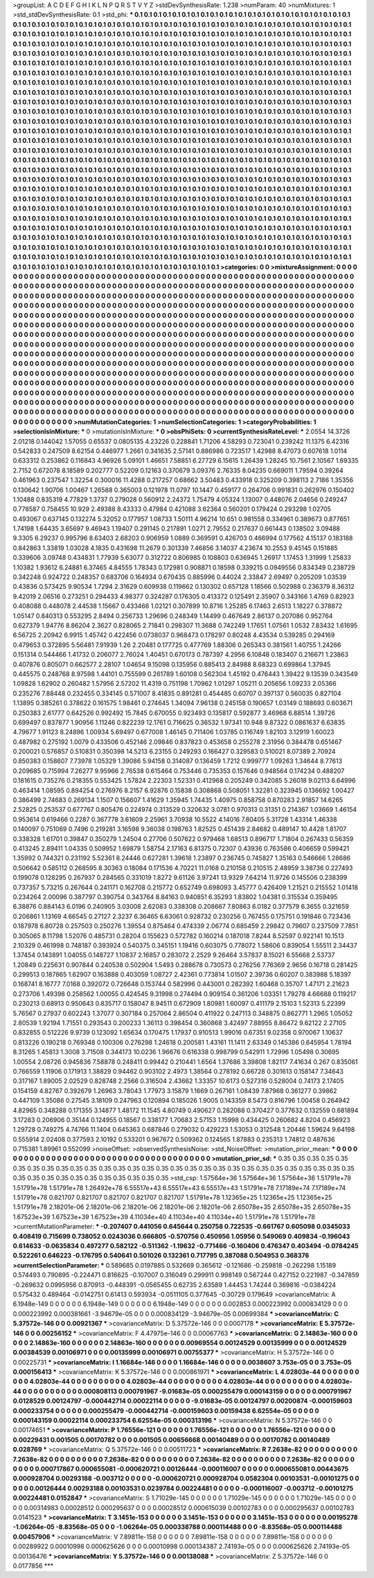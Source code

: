 >groupList:
A C D E F G H I K L
N P Q R S T V Y Z 
>stdDevSynthesisRate:
1.238 
>numParam:
40
>numMixtures:
1
>std_stdDevSynthesisRate:
0.1
>std_phi:
***
0.1 0.1 0.1 0.1 0.1 0.1 0.1 0.1 0.1 0.1
0.1 0.1 0.1 0.1 0.1 0.1 0.1 0.1 0.1 0.1
0.1 0.1 0.1 0.1 0.1 0.1 0.1 0.1 0.1 0.1
0.1 0.1 0.1 0.1 0.1 0.1 0.1 0.1 0.1 0.1
0.1 0.1 0.1 0.1 0.1 0.1 0.1 0.1 0.1 0.1
0.1 0.1 0.1 0.1 0.1 0.1 0.1 0.1 0.1 0.1
0.1 0.1 0.1 0.1 0.1 0.1 0.1 0.1 0.1 0.1
0.1 0.1 0.1 0.1 0.1 0.1 0.1 0.1 0.1 0.1
0.1 0.1 0.1 0.1 0.1 0.1 0.1 0.1 0.1 0.1
0.1 0.1 0.1 0.1 0.1 0.1 0.1 0.1 0.1 0.1
0.1 0.1 0.1 0.1 0.1 0.1 0.1 0.1 0.1 0.1
0.1 0.1 0.1 0.1 0.1 0.1 0.1 0.1 0.1 0.1
0.1 0.1 0.1 0.1 0.1 0.1 0.1 0.1 0.1 0.1
0.1 0.1 0.1 0.1 0.1 0.1 0.1 0.1 0.1 0.1
0.1 0.1 0.1 0.1 0.1 0.1 0.1 0.1 0.1 0.1
0.1 0.1 0.1 0.1 0.1 0.1 0.1 0.1 0.1 0.1
0.1 0.1 0.1 0.1 0.1 0.1 0.1 0.1 0.1 0.1
0.1 0.1 0.1 0.1 0.1 0.1 0.1 0.1 0.1 0.1
0.1 0.1 0.1 0.1 0.1 0.1 0.1 0.1 0.1 0.1
0.1 0.1 0.1 0.1 0.1 0.1 0.1 0.1 0.1 0.1
0.1 0.1 0.1 0.1 0.1 0.1 0.1 0.1 0.1 0.1
0.1 0.1 0.1 0.1 0.1 0.1 0.1 0.1 0.1 0.1
0.1 0.1 0.1 0.1 0.1 0.1 0.1 0.1 0.1 0.1
0.1 0.1 0.1 0.1 0.1 0.1 0.1 0.1 0.1 0.1
0.1 0.1 0.1 0.1 0.1 0.1 0.1 0.1 0.1 0.1
0.1 0.1 0.1 0.1 0.1 0.1 0.1 0.1 0.1 0.1
0.1 0.1 0.1 0.1 0.1 0.1 0.1 0.1 0.1 0.1
0.1 0.1 0.1 0.1 0.1 0.1 0.1 0.1 0.1 0.1
0.1 0.1 0.1 0.1 0.1 0.1 0.1 0.1 0.1 0.1
0.1 0.1 0.1 0.1 0.1 0.1 0.1 0.1 0.1 0.1
0.1 0.1 0.1 0.1 0.1 0.1 0.1 0.1 0.1 0.1
0.1 0.1 0.1 0.1 0.1 0.1 0.1 0.1 0.1 0.1
0.1 0.1 0.1 0.1 0.1 0.1 0.1 0.1 0.1 0.1
0.1 0.1 0.1 0.1 0.1 0.1 0.1 0.1 0.1 0.1
0.1 0.1 0.1 0.1 0.1 0.1 0.1 0.1 0.1 0.1
0.1 0.1 0.1 0.1 0.1 0.1 0.1 0.1 0.1 0.1
0.1 0.1 0.1 0.1 0.1 0.1 0.1 0.1 0.1 0.1
0.1 0.1 0.1 0.1 0.1 0.1 0.1 0.1 0.1 0.1
0.1 0.1 0.1 0.1 0.1 0.1 0.1 0.1 0.1 0.1
0.1 0.1 0.1 0.1 0.1 0.1 0.1 0.1 0.1 0.1
0.1 0.1 0.1 0.1 0.1 0.1 0.1 0.1 0.1 0.1
0.1 0.1 0.1 0.1 0.1 0.1 0.1 0.1 0.1 0.1
0.1 0.1 0.1 0.1 0.1 0.1 0.1 0.1 0.1 0.1
0.1 0.1 0.1 0.1 0.1 0.1 0.1 0.1 0.1 0.1
0.1 0.1 0.1 0.1 0.1 0.1 0.1 0.1 0.1 0.1
0.1 0.1 0.1 0.1 0.1 0.1 0.1 0.1 0.1 0.1
0.1 0.1 0.1 0.1 0.1 0.1 0.1 0.1 0.1 0.1
0.1 0.1 0.1 0.1 0.1 0.1 0.1 0.1 0.1 0.1
0.1 0.1 0.1 0.1 0.1 0.1 0.1 0.1 0.1 0.1
0.1 0.1 0.1 0.1 0.1 0.1 0.1 0.1 0.1 0.1
0.1 0.1 0.1 0.1 0.1 0.1 0.1 0.1 0.1 0.1
0.1 0.1 0.1 0.1 0.1 0.1 0.1 0.1 0.1 0.1
0.1 0.1 0.1 0.1 0.1 0.1 0.1 0.1 0.1 0.1
0.1 0.1 0.1 0.1 0.1 0.1 0.1 0.1 0.1 0.1
0.1 0.1 0.1 0.1 0.1 0.1 0.1 0.1 0.1 0.1
0.1 0.1 0.1 0.1 0.1 0.1 0.1 0.1 0.1 0.1
0.1 0.1 0.1 0.1 0.1 0.1 0.1 0.1 0.1 0.1
0.1 0.1 0.1 0.1 0.1 0.1 0.1 0.1 0.1 0.1
0.1 0.1 0.1 0.1 0.1 0.1 0.1 0.1 0.1 0.1
0.1 0.1 0.1 0.1 0.1 0.1 0.1 0.1 0.1 0.1
0.1 0.1 0.1 0.1 0.1 0.1 0.1 0.1 0.1 0.1
0.1 0.1 0.1 0.1 0.1 0.1 0.1 0.1 0.1 0.1
0.1 0.1 0.1 0.1 0.1 0.1 0.1 0.1 0.1 0.1
0.1 0.1 0.1 0.1 0.1 0.1 0.1 0.1 0.1 0.1
0.1 0.1 0.1 0.1 0.1 0.1 0.1 0.1 0.1 0.1
0.1 0.1 0.1 0.1 0.1 0.1 0.1 0.1 0.1 0.1
0.1 0.1 0.1 0.1 0.1 0.1 0.1 0.1 0.1 0.1
0.1 0.1 0.1 0.1 0.1 0.1 0.1 0.1 0.1 0.1
0.1 0.1 0.1 0.1 0.1 0.1 0.1 0.1 0.1 0.1
0.1 0.1 0.1 0.1 0.1 0.1 0.1 0.1 0.1 0.1
0.1 0.1 0.1 0.1 0.1 0.1 0.1 0.1 0.1 0.1
0.1 0.1 0.1 0.1 0.1 0.1 0.1 0.1 0.1 0.1
0.1 0.1 0.1 0.1 0.1 0.1 0.1 0.1 0.1 0.1
0.1 0.1 0.1 0.1 0.1 0.1 0.1 0.1 0.1 0.1
0.1 0.1 0.1 0.1 0.1 0.1 0.1 0.1 0.1 0.1
0.1 0.1 0.1 0.1 0.1 0.1 0.1 0.1 0.1 0.1
0.1 0.1 0.1 0.1 0.1 0.1 0.1 0.1 0.1 0.1
0.1 0.1 0.1 0.1 0.1 0.1 0.1 0.1 0.1 0.1
0.1 0.1 0.1 0.1 0.1 0.1 0.1 0.1 0.1 0.1
0.1 0.1 0.1 0.1 0.1 0.1 0.1 0.1 0.1 0.1
0.1 0.1 0.1 0.1 0.1 0.1 0.1 0.1 0.1 0.1
0.1 0.1 0.1 0.1 0.1 0.1 0.1 0.1 0.1 0.1
0.1 0.1 0.1 0.1 0.1 0.1 0.1 0.1 0.1 0.1
0.1 0.1 0.1 0.1 0.1 0.1 0.1 0.1 0.1 0.1
0.1 0.1 0.1 0.1 0.1 0.1 0.1 0.1 0.1 0.1
0.1 0.1 0.1 0.1 0.1 0.1 0.1 0.1 0.1 0.1
0.1 0.1 0.1 0.1 0.1 0.1 0.1 0.1 0.1 0.1
0.1 0.1 0.1 0.1 0.1 0.1 0.1 0.1 0.1 0.1
0.1 0.1 0.1 0.1 0.1 0.1 0.1 0.1 0.1 0.1
0.1 0.1 0.1 0.1 0.1 0.1 0.1 0.1 0.1 0.1
0.1 0.1 0.1 0.1 0.1 0.1 0.1 0.1 0.1 0.1
0.1 0.1 0.1 0.1 0.1 0.1 0.1 0.1 0.1 0.1
0.1 0.1 0.1 0.1 0.1 0.1 0.1 0.1 0.1 0.1
0.1 0.1 0.1 0.1 0.1 0.1 0.1 0.1 0.1 0.1
0.1 0.1 0.1 0.1 0.1 
>categories:
0 0
>mixtureAssignment:
0 0 0 0 0 0 0 0 0 0 0 0 0 0 0 0 0 0 0 0 0 0 0 0 0 0 0 0 0 0 0 0 0 0 0 0 0 0 0 0 0 0 0 0 0 0 0 0 0 0
0 0 0 0 0 0 0 0 0 0 0 0 0 0 0 0 0 0 0 0 0 0 0 0 0 0 0 0 0 0 0 0 0 0 0 0 0 0 0 0 0 0 0 0 0 0 0 0 0 0
0 0 0 0 0 0 0 0 0 0 0 0 0 0 0 0 0 0 0 0 0 0 0 0 0 0 0 0 0 0 0 0 0 0 0 0 0 0 0 0 0 0 0 0 0 0 0 0 0 0
0 0 0 0 0 0 0 0 0 0 0 0 0 0 0 0 0 0 0 0 0 0 0 0 0 0 0 0 0 0 0 0 0 0 0 0 0 0 0 0 0 0 0 0 0 0 0 0 0 0
0 0 0 0 0 0 0 0 0 0 0 0 0 0 0 0 0 0 0 0 0 0 0 0 0 0 0 0 0 0 0 0 0 0 0 0 0 0 0 0 0 0 0 0 0 0 0 0 0 0
0 0 0 0 0 0 0 0 0 0 0 0 0 0 0 0 0 0 0 0 0 0 0 0 0 0 0 0 0 0 0 0 0 0 0 0 0 0 0 0 0 0 0 0 0 0 0 0 0 0
0 0 0 0 0 0 0 0 0 0 0 0 0 0 0 0 0 0 0 0 0 0 0 0 0 0 0 0 0 0 0 0 0 0 0 0 0 0 0 0 0 0 0 0 0 0 0 0 0 0
0 0 0 0 0 0 0 0 0 0 0 0 0 0 0 0 0 0 0 0 0 0 0 0 0 0 0 0 0 0 0 0 0 0 0 0 0 0 0 0 0 0 0 0 0 0 0 0 0 0
0 0 0 0 0 0 0 0 0 0 0 0 0 0 0 0 0 0 0 0 0 0 0 0 0 0 0 0 0 0 0 0 0 0 0 0 0 0 0 0 0 0 0 0 0 0 0 0 0 0
0 0 0 0 0 0 0 0 0 0 0 0 0 0 0 0 0 0 0 0 0 0 0 0 0 0 0 0 0 0 0 0 0 0 0 0 0 0 0 0 0 0 0 0 0 0 0 0 0 0
0 0 0 0 0 0 0 0 0 0 0 0 0 0 0 0 0 0 0 0 0 0 0 0 0 0 0 0 0 0 0 0 0 0 0 0 0 0 0 0 0 0 0 0 0 0 0 0 0 0
0 0 0 0 0 0 0 0 0 0 0 0 0 0 0 0 0 0 0 0 0 0 0 0 0 0 0 0 0 0 0 0 0 0 0 0 0 0 0 0 0 0 0 0 0 0 0 0 0 0
0 0 0 0 0 0 0 0 0 0 0 0 0 0 0 0 0 0 0 0 0 0 0 0 0 0 0 0 0 0 0 0 0 0 0 0 0 0 0 0 0 0 0 0 0 0 0 0 0 0
0 0 0 0 0 0 0 0 0 0 0 0 0 0 0 0 0 0 0 0 0 0 0 0 0 0 0 0 0 0 0 0 0 0 0 0 0 0 0 0 0 0 0 0 0 0 0 0 0 0
0 0 0 0 0 0 0 0 0 0 0 0 0 0 0 0 0 0 0 0 0 0 0 0 0 0 0 0 0 0 0 0 0 0 0 0 0 0 0 0 0 0 0 0 0 0 0 0 0 0
0 0 0 0 0 0 0 0 0 0 0 0 0 0 0 0 0 0 0 0 0 0 0 0 0 0 0 0 0 0 0 0 0 0 0 0 0 0 0 0 0 0 0 0 0 0 0 0 0 0
0 0 0 0 0 0 0 0 0 0 0 0 0 0 0 0 0 0 0 0 0 0 0 0 0 0 0 0 0 0 0 0 0 0 0 0 0 0 0 0 0 0 0 0 0 0 0 0 0 0
0 0 0 0 0 0 0 0 0 0 0 0 0 0 0 0 0 0 0 0 0 0 0 0 0 0 0 0 0 0 0 0 0 0 0 0 0 0 0 0 0 0 0 0 0 0 0 0 0 0
0 0 0 0 0 0 0 0 0 0 0 0 0 0 0 0 0 0 0 0 0 0 0 0 0 0 0 0 0 0 0 0 0 0 0 0 0 0 0 0 0 0 0 0 0 
>numMutationCategories:
1
>numSelectionCategories:
1
>categoryProbabilities:
1 
>selectionIsInMixture:
***
0 
>mutationIsInMixture:
***
0 
>obsPhiSets:
0
>currentSynthesisRateLevel:
***
2.0554 14.3726 2.01218 0.144042 1.57055 0.65537 0.0805135 4.23226 0.228841 1.71206
4.58293 0.723041 0.239242 11.1375 6.42316 0.542833 0.247509 8.62154 0.446977 1.2661
0.341635 2.57141 0.886986 0.723517 1.42988 8.47073 0.607618 1.0114 0.633312 0.253862
0.116843 4.96926 5.09101 1.46651 7.58851 6.27729 6.15615 1.26439 1.28245 10.7561
2.10567 1.69335 2.7152 0.672078 8.18589 0.202777 0.52209 0.12163 0.370679 3.09376
2.76335 8.04235 0.669011 1.79594 0.39264 0.461963 0.237547 1.32254 0.300016 11.4288
0.217257 0.68662 3.50483 0.433918 0.325209 0.398113 2.7186 1.35356 0.130642 1.90706
1.00467 1.26588 0.365003 0.121978 11.0797 10.1447 0.459177 0.264706 0.991831 0.262976
0.150402 1.10488 0.835319 4.77829 1.3737 0.279028 0.560912 2.24372 1.75479 4.05324
1.13007 0.448076 2.04656 0.249247 0.778587 0.758455 10.929 2.49388 8.43333 0.47984
0.421088 3.62364 0.560201 0.179424 0.293298 1.02705 0.493067 0.637145 0.132274 5.32052
0.177957 1.08733 1.50111 4.96214 10.651 0.981558 0.334961 0.389673 0.877651 1.74198
1.64435 3.65697 9.46943 1.19407 0.291145 0.217891 1.0271 2.79552 0.217637 0.661443
0.138502 3.09488 9.3305 6.29237 0.995796 8.63403 2.68203 0.906959 1.0889 0.369591
0.426703 0.466994 0.177562 4.15137 0.183188 0.842863 1.33819 1.03028 4.1835 0.431698
11.2679 0.301339 7.46856 3.14037 4.23674 10.2553 9.45145 0.151885 0.339606 3.09748
0.434831 1.77939 5.63077 0.312722 0.806985 0.108803 0.636945 1.26917 1.17453 1.31999
1.25833 1.10382 1.93612 6.24881 6.37465 4.84555 1.78343 0.172981 0.908871 0.18598
0.339215 0.0949556 0.834349 0.238729 0.342248 0.924722 0.248357 0.683706 0.164934 0.670435
0.885996 0.44024 2.33847 2.69497 0.205209 1.03539 0.43836 0.573425 9.90534 1.7294
2.31629 0.609938 0.119662 0.130302 0.657128 1.18566 0.502988 0.236379 8.36312 9.42019
2.06516 0.273251 0.294433 4.98377 0.324287 0.176305 0.413372 0.125491 2.35907 0.343166
1.4769 0.82923 0.408088 0.448078 2.44538 1.15667 0.433466 1.02121 0.307899 10.8716
1.25285 6.17463 2.6513 1.18227 0.378872 1.05147 0.840313 0.553295 2.8494 0.256733
1.29696 0.248349 1.14499 0.467649 2.86137 0.207086 0.952764 0.627379 1.94776 8.86204
2.3627 0.828065 2.71841 0.298307 11.3688 0.742249 1.17651 1.07561 1.0532 7.83432
1.61695 6.56725 2.20942 6.9915 1.45742 0.422456 0.0738037 0.968473 0.178297 0.80248
4.43534 0.539285 0.294169 0.479653 0.372895 5.56481 7.91939 1.26 2.20481 0.177725
0.477769 1.88306 0.265343 0.381561 1.40755 1.24266 0.151314 0.544466 1.41732 0.206077
2.76024 1.40451 0.670173 0.787397 4.2956 6.10848 0.183407 0.216671 1.23863 0.407876
0.805071 0.662577 2.28107 1.04654 9.15098 0.135956 0.885413 2.84988 8.68323 0.699864
1.37945 0.445575 0.248768 8.97598 1.44101 0.755599 0.261789 1.60108 0.562304 1.45192
0.476443 1.39422 9.13539 0.343549 1.09828 1.62902 0.260482 1.57956 2.57202 11.4319
0.751198 1.70962 1.01297 1.05211 0.205656 1.09233 2.05366 0.235276 7.88448 0.232455
0.334145 0.571007 8.41835 0.891281 0.454485 0.60707 0.397137 0.560035 0.827104 1.13895
0.385261 0.378622 0.161575 1.98461 0.274645 1.34094 7.96138 0.245158 0.190657 1.03149
0.188693 0.603671 0.250383 2.61777 0.642526 0.992492 15.7845 0.670055 0.923493 0.135817
0.592877 3.46968 6.88514 1.39726 0.699497 0.837877 1.90956 1.11246 0.822239 12.1761
0.716625 0.36532 1.97341 10.948 9.87322 0.0861637 6.63835 4.79677 1.91123 8.24896
1.00934 5.69497 0.677008 1.46145 0.711406 1.03785 0.116749 1.82103 3.12919 1.60023
0.487982 0.275192 1.0079 0.433506 0.452146 2.09846 0.837823 0.453658 0.255278 2.31956
0.384478 0.651467 0.200021 0.576857 0.510831 0.350398 14.5213 6.23155 0.249293 0.166427
0.329583 0.510021 8.07389 2.70924 0.850383 0.158607 7.73978 1.05329 1.39086 5.94158
0.314087 0.136459 1.7212 0.999777 1.09263 1.34644 8.77613 0.209685 0.715994 7.26277
9.95966 2.76538 0.615464 0.753446 0.735353 0.157646 0.948564 0.174234 0.488207 0.181615
0.735276 0.218355 0.553425 1.57824 2.22303 1.52331 0.412968 0.205249 0.342085 5.26018
9.02113 6.64996 0.463414 1.08595 0.894254 0.276976 8.2157 6.92876 0.15838 0.308868
0.508051 1.32281 0.323945 0.136692 1.00427 0.386499 2.74683 0.269134 1.1507 0.156607
1.41629 1.35945 1.74435 1.40975 0.858758 0.870283 2.91857 14.6265 2.52825 0.253537
0.677767 0.805476 0.224974 0.313529 0.320632 3.0781 0.970313 0.31351 0.214367 1.03669
1.46154 0.953614 0.619466 0.2287 0.367778 3.61609 2.25961 3.70938 10.5522 4.14016
7.80405 5.31728 1.43314 1.46338 0.140097 0.751069 0.7496 0.219281 3.16598 9.36038
0.198763 1.82525 0.451439 2.84682 0.489147 10.4428 1.81707 0.338328 1.61701 0.39847
0.350279 1.24504 0.27706 0.507622 0.979468 1.68513 0.896717 1.71804 0.267433 0.56359
0.413245 2.89411 1.04335 0.509952 1.69879 1.58754 2.17163 6.81375 0.72307 0.43936
0.763586 0.406659 0.599421 1.35992 0.744321 0.231192 5.52361 8.24446 0.627281 1.39618
1.23897 0.236745 0.745827 1.35163 0.546666 1.28686 0.506642 0.585112 0.268595 8.30363
0.18084 0.171536 4.70221 11.0168 0.210158 0.210515 2.48959 3.38736 0.227493 0.199078
0.128295 0.267937 0.284565 0.331019 1.8272 9.61126 3.97241 13.9329 7.64214 11.9726
0.145506 0.238399 0.737357 5.73215 0.267644 0.241171 0.162708 0.215772 0.652749 0.698093
3.45777 0.426409 1.21521 0.215552 1.01418 0.234264 2.00096 0.387797 0.390754 0.343764
8.84163 0.940851 6.35293 1.83802 1.04381 0.315534 0.359495 6.38876 0.884143 6.0196
0.240905 3.03008 2.62083 0.338308 0.208667 7.80863 6.0182 0.377579 6.3655 0.321659
0.206861 1.13169 4.66545 0.27127 2.3237 6.36465 6.63061 0.928732 0.230256 0.767455
0.175751 0.191846 0.723436 0.187978 6.80728 0.257503 0.250276 1.39554 0.875464 0.474339
2.06774 0.685459 2.29842 0.79607 0.237509 7.7851 0.305065 8.11798 1.52076 0.485731
0.28204 0.155623 0.572782 0.160214 0.187018 7.8244 8.52597 0.922141 10.1513 2.10329
0.461998 0.748187 0.393924 0.540375 0.345151 1.19416 0.603075 0.778072 1.58606 0.839054
1.55511 2.34437 1.37454 0.143891 1.04055 0.148727 1.10837 2.16857 0.283072 2.2529
9.26464 3.57837 8.15021 6.55668 2.53737 1.20849 0.225631 0.907844 0.240538 0.502904
1.5493 0.288678 0.730573 0.276256 7.76369 2.9656 0.16718 0.281425 0.299513 0.187865
1.62907 0.163888 0.403059 1.08727 2.42361 0.773814 1.01507 2.39736 0.60207 0.383988
5.18397 0.168741 8.16777 7.0168 0.392072 0.726648 0.153744 0.582996 0.443001 0.282392
1.60468 0.35707 1.47171 2.21623 0.273706 1.49398 0.258562 1.00055 0.424545 9.31998
0.274494 0.909154 0.361206 1.03351 1.79278 4.66688 0.119217 0.230213 0.68913 0.950643
0.835717 0.158047 8.94511 0.672909 1.80981 1.60097 0.411179 2.15103 1.52313 5.22399
5.76567 0.27937 0.602243 1.37077 0.307184 0.257064 2.86504 0.411922 0.247113 0.348875
0.862771 1.2965 1.05052 2.80539 1.92194 1.71551 0.293543 0.200233 1.36113 0.398454
0.360868 3.42497 7.88955 8.86472 9.62122 2.27105 0.832855 0.512226 9.9739 0.123092
1.65634 0.170475 1.17937 0.910513 1.99016 0.67351 9.02358 0.970067 1.10637 0.813226
0.190218 0.769348 0.100306 0.276298 1.24618 0.200581 1.43161 11.1411 2.63349 0.145386
0.645954 1.78194 8.31265 1.45813 1.3008 3.71508 0.344173 10.0236 1.96676 0.616338
0.998799 0.542911 1.72996 1.05498 0.30695 1.00554 2.08726 0.945836 7.58878 0.248411
0.99442 0.210441 1.6564 1.37686 3.39808 1.82117 7.41634 0.267 0.835061 0.766559
1.11906 0.171913 1.38829 0.94462 0.903102 2.4973 1.38564 0.278192 0.66728 0.301613
0.158147 7.34643 0.317167 1.89005 2.02529 0.828748 2.2566 0.316504 2.43662 1.33357
10.6173 0.527316 0.528004 0.74173 2.17405 0.154159 4.82767 0.392679 1.26963 3.78043
1.77973 3.15879 1.1669 0.267161 1.08439 7.87968 0.361277 0.39862 0.447109 1.35086
0.27545 3.18109 0.247963 0.120894 0.185026 1.9005 0.143359 8.5473 0.816796 1.00458
0.264942 4.82965 0.348288 0.171355 3.14877 1.48172 11.1545 4.80749 0.490627 0.282088
0.370427 0.377632 0.132559 0.681894 3.17283 0.206906 0.35144 0.124955 0.18567 0.338177
1.70683 2.57153 1.15998 0.434425 0.260682 4.8204 0.456923 1.29728 0.749275 4.74766
11.1404 0.645363 0.687846 0.279032 0.429223 1.53053 0.312548 1.20446 1.59624 9.64198
0.555914 2.02408 0.377593 2.10192 0.533201 0.967672 0.509362 0.124565 1.87883 0.235313
1.74812 0.487636 0.715381 1.89961 0.552099 
>noiseOffset:
>observedSynthesisNoise:
>std_NoiseOffset:
>mutation_prior_mean:
***
0 0 0 0 0 0 0 0 0 0
0 0 0 0 0 0 0 0 0 0
0 0 0 0 0 0 0 0 0 0
0 0 0 0 0 0 0 0 0 0
>mutation_prior_sd:
***
0.35 0.35 0.35 0.35 0.35 0.35 0.35 0.35 0.35 0.35
0.35 0.35 0.35 0.35 0.35 0.35 0.35 0.35 0.35 0.35
0.35 0.35 0.35 0.35 0.35 0.35 0.35 0.35 0.35 0.35
0.35 0.35 0.35 0.35 0.35 0.35 0.35 0.35 0.35 0.35
>std_csp:
1.57564e+36 1.57564e+36 1.57564e+36 1.51791e+78 1.51791e+78 1.51791e+78 1.26492e+78 6.55517e+43 6.55517e+43 6.55517e+43
1.51791e+78 7.17189e+74 7.17189e+74 1.51791e+78 0.821707 0.821707 0.821707 0.821707 0.821707 1.51791e+78
1.12365e+25 1.12365e+25 1.12365e+25 1.51791e+78 2.18201e-06 2.18201e-06 2.18201e-06 2.18201e-06 2.18201e-06 2.65078e+35
2.65078e+35 2.65078e+35 1.67523e+39 1.67523e+39 1.67523e+39 4.11034e+40 4.11034e+40 4.11034e+40 1.51791e+78 1.51791e+78
>currentMutationParameter:
***
-0.207407 0.441056 0.645644 0.250758 0.722535 -0.661767 0.605098 0.0345033 0.408419 0.715699
0.738052 0.0243036 0.666805 -0.570756 0.450956 1.05956 0.549069 0.409834 -0.196043 0.614633
-0.0635834 0.497277 0.582122 -0.511362 -1.19632 -0.771466 -0.160406 0.476347 0.403494 -0.0784245
0.522261 0.646223 -0.176795 0.540641 0.501026 0.132361 0.717795 0.387088 0.504953 0.368376
>currentSelectionParameter:
***
0.589685 0.0197885 0.532669 0.365612 -0.121686 -0.259818 -0.262298 1.15189 0.574493 0.790895
-0.224471 0.816625 -0.107007 0.316049 0.299911 0.998149 0.567244 0.427152 0.221987 -0.347859
-0.269632 0.0995956 0.870913 -0.448391 -0.0565455 0.62735 2.63589 1.44453 1.74244 0.369816
-0.0384224 0.575432 0.489464 -0.0142751 0.61413 0.593934 -0.0511105 0.377645 -0.30729 0.179649
>covarianceMatrix:
A
6.1948e-149	0	0	0	0	0	
0	6.1948e-149	0	0	0	0	
0	0	6.1948e-149	0	0	0	
0	0	0	0.002853	0.000223992	0.000834129	
0	0	0	0.000223992	0.000381661	-3.94679e-05	
0	0	0	0.000834129	-3.94679e-05	0.00699384	
***
>covarianceMatrix:
C
5.37572e-146	0	
0	0.00921367	
***
>covarianceMatrix:
D
5.37572e-146	0	
0	0.0007178	
***
>covarianceMatrix:
E
5.37572e-146	0	
0	0.00256152	
***
>covarianceMatrix:
F
4.47975e-146	0	
0	0.00067763	
***
>covarianceMatrix:
G
2.14863e-160	0	0	0	0	0	
0	2.14863e-160	0	0	0	0	
0	0	2.14863e-160	0	0	0	
0	0	0	0.00969554	0.00124529	0.00135999	
0	0	0	0.00124529	0.00384539	0.00106971	
0	0	0	0.00135999	0.00106971	0.00755377	
***
>covarianceMatrix:
H
5.37572e-146	0	
0	0.00225731	
***
>covarianceMatrix:
I
1.16684e-146	0	0	0	
0	1.16684e-146	0	0	
0	0	0.0038607	3.753e-05	
0	0	3.753e-05	0.000156413	
***
>covarianceMatrix:
K
5.37572e-146	0	
0	0.000861971	
***
>covarianceMatrix:
L
4.02803e-44	0	0	0	0	0	0	0	0	0	
0	4.02803e-44	0	0	0	0	0	0	0	0	
0	0	4.02803e-44	0	0	0	0	0	0	0	
0	0	0	4.02803e-44	0	0	0	0	0	0	
0	0	0	0	4.02803e-44	0	0	0	0	0	
0	0	0	0	0	0.000808113	0.000791967	-9.01683e-05	0.000255479	0.000143159	
0	0	0	0	0	0.000791967	0.0128529	0.00124797	-0.000442714	0.00022114	
0	0	0	0	0	-9.01683e-05	0.00124797	0.00200874	-0.000159603	0.000233754	
0	0	0	0	0	0.000255479	-0.000442714	-0.000159603	0.00159438	6.62554e-05	
0	0	0	0	0	0.000143159	0.00022114	0.000233754	6.62554e-05	0.000313196	
***
>covarianceMatrix:
N
5.37572e-146	0	
0	0.00174651	
***
>covarianceMatrix:
P
1.76556e-121	0	0	0	0	0	
0	1.76556e-121	0	0	0	0	
0	0	1.76556e-121	0	0	0	
0	0	0	0.00229431	0.001505	0.00170782	
0	0	0	0.001505	0.00656668	0.00140489	
0	0	0	0.00170782	0.00140489	0.028769	
***
>covarianceMatrix:
Q
5.37572e-146	0	
0	0.00511723	
***
>covarianceMatrix:
R
7.2638e-82	0	0	0	0	0	0	0	0	0	
0	7.2638e-82	0	0	0	0	0	0	0	0	
0	0	7.2638e-82	0	0	0	0	0	0	0	
0	0	0	7.2638e-82	0	0	0	0	0	0	
0	0	0	0	7.2638e-82	0	0	0	0	0	
0	0	0	0	0	0.000717867	0.000655081	-0.000620721	0.00126444	-0.000116007	
0	0	0	0	0	0.000655081	0.00443675	0.000928704	0.00293188	-0.003712	
0	0	0	0	0	-0.000620721	0.000928704	0.0582304	0.00103531	-0.00101275	
0	0	0	0	0	0.00126444	0.00293188	0.00103531	0.0239784	0.00224481	
0	0	0	0	0	-0.000116007	-0.003712	-0.00101275	0.00224481	0.0152847	
***
>covarianceMatrix:
S
1.71029e-145	0	0	0	0	0	
0	1.71029e-145	0	0	0	0	
0	0	1.71029e-145	0	0	0	
0	0	0	0.00314983	0.00028512	0.000295637	
0	0	0	0.00028512	0.000615039	0.00102783	
0	0	0	0.000295637	0.00102783	0.0141523	
***
>covarianceMatrix:
T
3.1451e-153	0	0	0	0	0	
0	3.1451e-153	0	0	0	0	
0	0	3.1451e-153	0	0	0	
0	0	0	0.00195278	-1.06264e-05	-8.83568e-05	
0	0	0	-1.06264e-05	0.000338788	0.000114488	
0	0	0	-8.83568e-05	0.000114488	0.00457906	
***
>covarianceMatrix:
V
7.89811e-158	0	0	0	0	0	
0	7.89811e-158	0	0	0	0	
0	0	7.89811e-158	0	0	0	
0	0	0	0.00289922	0.00010998	0.000625626	
0	0	0	0.00010998	0.000134387	2.74193e-05	
0	0	0	0.000625626	2.74193e-05	0.00136476	
***
>covarianceMatrix:
Y
5.37572e-146	0	
0	0.00138088	
***
>covarianceMatrix:
Z
5.37572e-146	0	
0	0.0177856	
***
